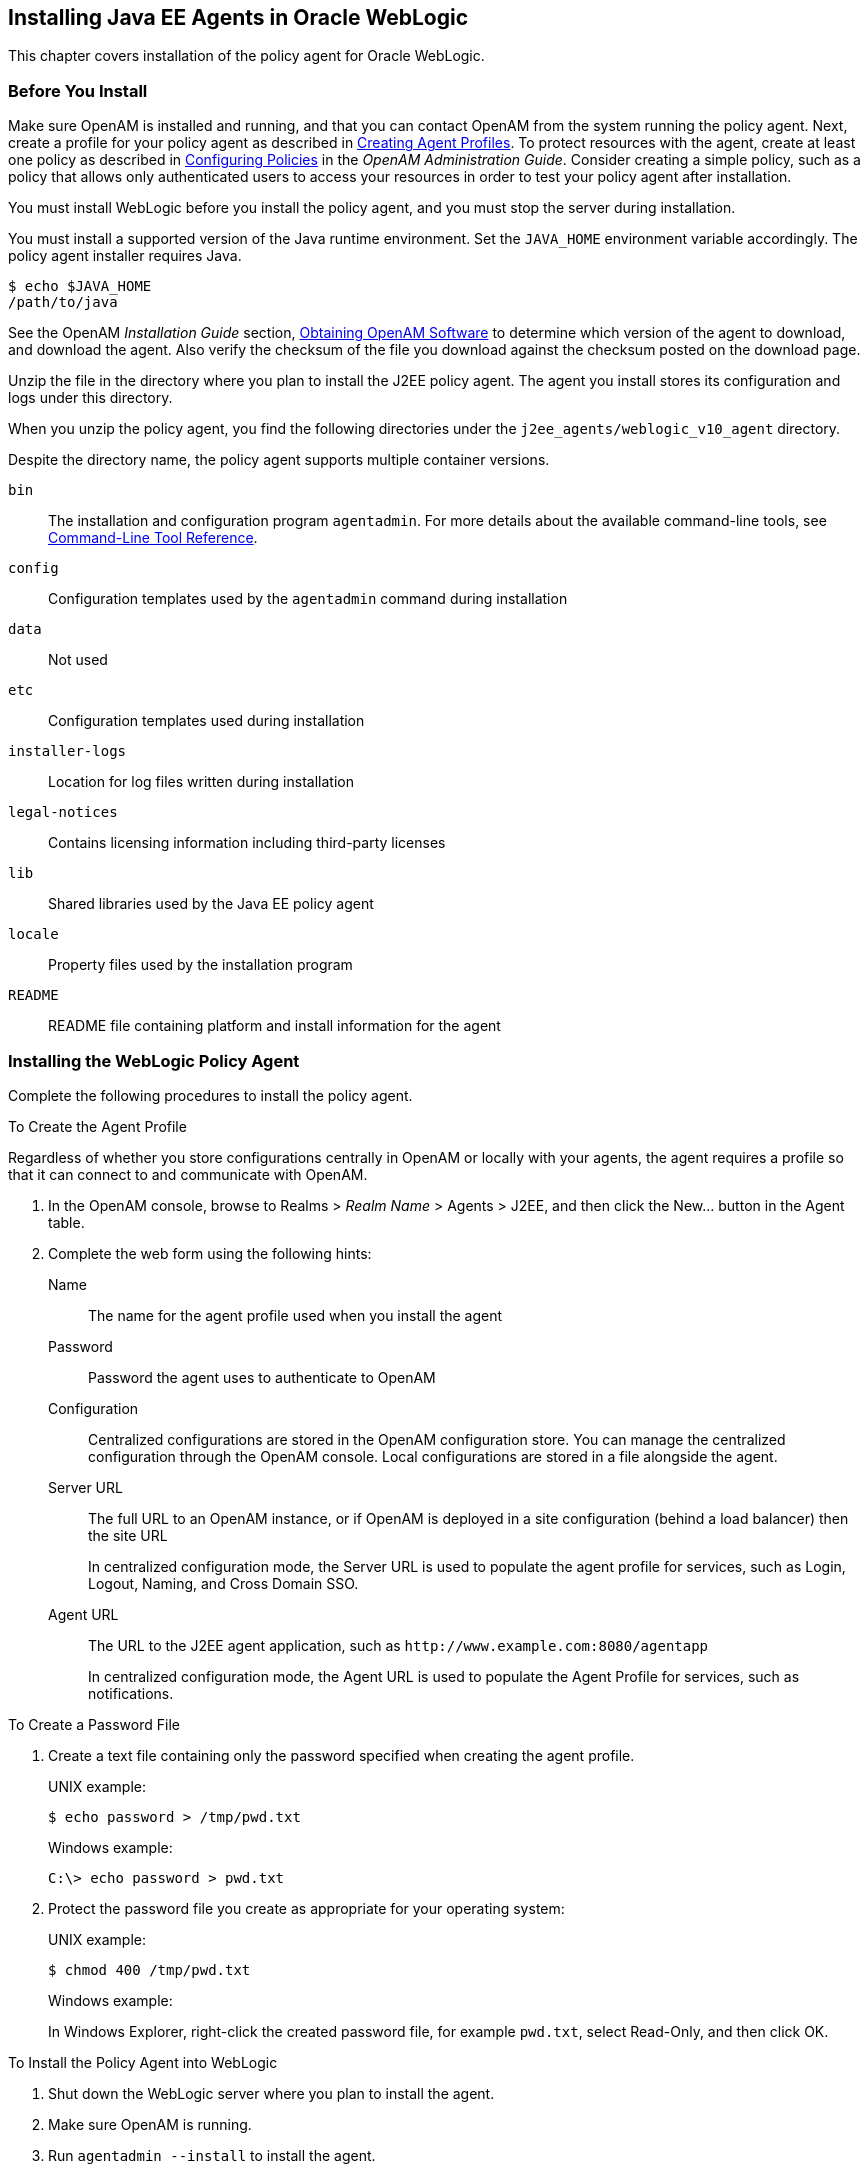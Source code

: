 ////
  The contents of this file are subject to the terms of the Common Development and
  Distribution License (the License). You may not use this file except in compliance with the
  License.
 
  You can obtain a copy of the License at legal/CDDLv1.0.txt. See the License for the
  specific language governing permission and limitations under the License.
 
  When distributing Covered Software, include this CDDL Header Notice in each file and include
  the License file at legal/CDDLv1.0.txt. If applicable, add the following below the CDDL
  Header, with the fields enclosed by brackets [] replaced by your own identifying
  information: "Portions copyright [year] [name of copyright owner]".
 
  Copyright 2017 ForgeRock AS.
  Portions Copyright 2024 3A Systems LLC.
////

:figure-caption!:
:example-caption!:
:table-caption!:


[#chap-weblogic]
== Installing Java EE Agents in Oracle WebLogic

This chapter covers installation of the policy agent for Oracle WebLogic.

[#before-weblogic-agent-install]
=== Before You Install

Make sure OpenAM is installed and running, and that you can contact OpenAM from the system running the policy agent. Next, create a profile for your policy agent as described in xref:../jee-users-guide/chap-jee-agent-config.adoc#create-agent-profiles[Creating Agent Profiles]. To protect resources with the agent, create at least one policy as described in link:../../../openam/13/admin-guide/#chap-authz-policy[Configuring Policies, window=\_blank] in the __OpenAM Administration Guide__. Consider creating a simple policy, such as a policy that allows only authenticated users to access your resources in order to test your policy agent after installation.

You must install WebLogic before you install the policy agent, and you must stop the server during installation.

You must install a supported version of the Java runtime environment. Set the `JAVA_HOME` environment variable accordingly. The policy agent installer requires Java.

[source, console]
----
$ echo $JAVA_HOME
/path/to/java
----
See the OpenAM __Installation Guide__ section, link:../../../openam/13/install-guide/#download-openam-software[Obtaining OpenAM Software, window=\_blank] to determine which version of the agent to download, and download the agent. Also verify the checksum of the file you download against the checksum posted on the download page.

Unzip the file in the directory where you plan to install the J2EE policy agent. The agent you install stores its configuration and logs under this directory.

When you unzip the policy agent, you find the following directories under the `j2ee_agents/weblogic_v10_agent` directory.

Despite the directory name, the policy agent supports multiple container versions.
--

`bin`::
The installation and configuration program `agentadmin`. For more details about the available command-line tools, see xref:tools-reference.adoc#tools-reference[Command-Line Tool Reference].

`config`::
Configuration templates used by the `agentadmin` command during installation

`data`::
Not used

`etc`::
Configuration templates used during installation

`installer-logs`::
Location for log files written during installation

`legal-notices`::
Contains licensing information including third-party licenses

`lib`::
Shared libraries used by the Java EE policy agent

`locale`::
Property files used by the installation program

`README`::
README file containing platform and install information for the agent

--


[#install-weblogic-agent]
=== Installing the WebLogic Policy Agent

Complete the following procedures to install the policy agent.

[#d0e6173]
.To Create the Agent Profile
====
Regardless of whether you store configurations centrally in OpenAM or locally with your agents, the agent requires a profile so that it can connect to and communicate with OpenAM.

. In the OpenAM console, browse to Realms > __Realm Name__ > Agents > J2EE, and then click the New... button in the Agent table.

. Complete the web form using the following hints:
+
--

Name::
The name for the agent profile used when you install the agent

Password::
Password the agent uses to authenticate to OpenAM

Configuration::
Centralized configurations are stored in the OpenAM configuration store. You can manage the centralized configuration through the OpenAM console. Local configurations are stored in a file alongside the agent.

Server URL::
The full URL to an OpenAM instance, or if OpenAM is deployed in a site configuration (behind a load balancer) then the site URL
+
In centralized configuration mode, the Server URL is used to populate the agent profile for services, such as Login, Logout, Naming, and Cross Domain SSO.

Agent URL::
The URL to the J2EE agent application, such as `\http://www.example.com:8080/agentapp`
+
In centralized configuration mode, the Agent URL is used to populate the Agent Profile for services, such as notifications.

--

====

[#d0e6225]
.To Create a Password File
====

. Create a text file containing only the password specified when creating the agent profile.
+
UNIX example:
+

[source, console]
----
$ echo password > /tmp/pwd.txt
----
+
Windows example:
+

[source, console]
----
C:\> echo password > pwd.txt
----

. Protect the password file you create as appropriate for your operating system:
+
UNIX example:
+

[source, console]
----
$ chmod 400 /tmp/pwd.txt
----
+
Windows example:
+
In Windows Explorer, right-click the created password file, for example `pwd.txt`, select Read-Only, and then click OK.

====

[#install-agent-into-weblogic]
.To Install the Policy Agent into WebLogic
====

. Shut down the WebLogic server where you plan to install the agent.

. Make sure OpenAM is running.

. Run `agentadmin --install` to install the agent.
+
When you run the command, you will be prompted to read and accept the software license agreement for the agent installation. You can suppress the license agreement prompt by including the `--acceptLicence` parameter. The inclusion of the option indicates that you have read and accepted the terms stated in the license. To view the license agreement, open `<server-root>/legal-notices/license.txt`.
+

[source, console]
----
$ /path/to/j2ee_agents/weblogic_v10_agent/bin/agentadmin --install --acceptLicense
...
-----------------------------------------------
SUMMARY OF YOUR RESPONSES
-----------------------------------------------
Startup script location :
/path/to/domain/mydomain/bin/startWebLogic.sh
WebLogic Server instance name : AdminServer
WebLogic home directory : /path/to/wlserver
OpenAM server URL : http://openam.example.com:8080/openam
Agent URL : http://www.example.com:7001/agentapp
Agent Profile name : WebLogic Agent
Agent Profile Password file name : /tmp/pwd.txt

...
SUMMARY OF AGENT INSTALLATION
-----------------------------
Agent instance name: Agent_001
Agent Bootstrap file location:
/path/to/j2ee_agents/weblogic_v10_agent/Agent_001/config/
 OpenSSOAgentBootstrap.properties
Agent Configuration file location
/path/to/j2ee_agents/weblogic_v10_agent/Agent_001/config/
 OpenSSOAgentConfiguration.properties
Agent Audit directory location:
/path/to/j2ee_agents/weblogic_v10_agent/Agent_001/logs/audit
Agent Debug directory location:
/path/to/j2ee_agents/weblogic_v10_agent/Agent_001/logs/debug


Install log file location:
/path/to/j2ee_agents/weblogic_v10_agent/installer-logs/audit/install.log
...
----
+
Upon successful completion, the installer updates the WebLogic configuration, copies the agent libraries to WebLogic's library directory, and also sets up configuration and log directories for the agent.
+

[NOTE]
======
If the agent is in a different domain than the server, refer to the __Administration Guide__ procedure, link:../../../openam/13/admin-guide/#chap-cdsso[Configuring Cross-Domain Single Sign On, window=\_blank].
======

. Take note of the configuration files and log locations.
+
Each agent instance that you install on the system has its own numbered configuration and logs directory. The first agent's configuration and logs are thus located under the directory `j2ee_agents/weblogic_v10_agent/Agent_001/`:
+
--

`config/OpenSSOAgentBootstrap.properties`::
Used to bootstrap the Java EE policy agent, allowing the agent to connect to OpenAM and download its configuration.

`config/OpenSSOAgentConfiguration.properties`::
Only used if you configured the Java EE policy agent to use local configuration.

`logs/audit/`::
Operational audit log directory, only used if remote logging to OpenAM is disabled.

`logs/debug/`::
Debug directory where the debug file resides. Useful in troubleshooting policy agent issues.

--

. If your policy agent configuration is not in the top-level realm (/), then you must edit config/OpenSSOAgentBootstrap.properties to identify the sub-realm that has your policy agent configuration. Find com.sun.identity.agents.config.organization.name and change the / to the path to your policy agent profile. This allows the policy agent to properly identify itself to the OpenAM server.

. The agent requires sourcing before it will work properly. There are two ways to source:
+

* Manually source the file containing the policy agent environment settings for WebLogic before starting the application server.
+

[source, console]
----
$ . /path/to/setAgentEnv_AdminServer.sh
----

* Or edit the `startWebLogic.sh` script to set the sourcing needed for the agent, by adding these lines after the code block shown. Add the setAgentEnv_AdminServer.sh line to the following location in the file. The drawback to this approach is that it could be overwritten, as noted in the file:
+

[source, console]
----
$ cat /path/to/startWebLogic.sh
...
# Any changes to this script may be lost when adding extensions to this
# configuration.
DOMAIN_HOME="/opt/Oracle/Middleware/user_projects/domains/base_domain"
 . /path/to/setAgentEnv_AdminServer.sh
${DOMAIN_HOME}/bin/startWebLogic.sh $*
----

+

[NOTE]
======
If the sourcing is not set properly, the following message appears:

[source, console]
----
<Error> <HTTP> <cent.example.com>
<AdminServer> <[STANDBY] ExecuteThread: '5' for queue: 'weblogic.kernel.
Default (self-tuning)'> <<WLS Kernel>> <><> <> <1360800613441>
<BEA-101165> <Could not load user defined filter in web.xml:
ServletContext@1761850405[app:agentapp module:agentapp.war path:null
spec-version:null] com.sun.identity.agents.filter.AmAgentFilter.
java.lang.ClassNotFoundException:
com.sun.identity.agents.filter.AmAgentFilter
----
======

. Start the WebLogic server.

====

[#protect-weblogic-apps-after-agent-installation]
.To Protect Applications After Agent Installation
====

. (Optional) Deploy the `/path/to/j2ee_agents/weblogic_v10_agent/etc/agentapp.war` agent application in WebLogic.
+
The `agentapp.war` application is required to enable notifications. If you decide not to deploy the application, you may want to enable the `com.sun.identity.agents.config.load.interval` property to allow the agent to fetch configuration changes from OpenAM.

. For each web application to protect, add the following filter to the application's `WEB-INF/web.xml` deployment descriptor, following the opening <web-app> tag:
+

[source, xml]
----
<filter>
  <filter-name>Agent</filter-name>
  <display-name>Agent</display-name>
  <description>OpenAM Policy Agent Filter</description>
 <filter-class>com.sun.identity.agents.filter.AmAgentFilter</filter-class>
 </filter>
 <filter-mapping>
  <filter-name>Agent</filter-name>
  <url-pattern>/*</url-pattern>
  <dispatcher>REQUEST</dispatcher>
  <dispatcher>INCLUDE</dispatcher>
  <dispatcher>FORWARD</dispatcher>
  <dispatcher>ERROR</dispatcher>
 </filter-mapping>
----
+
You might also have to update additional configuration files. See the sample application located under `/path/to/j2ee_agents/weblogic_v10_agent/sampleapp` for examples.

. (Optional) If you have a policy configured, you can test your policy agent. For example, try to browse to a resource that your policy agent protects. You should be redirected to OpenAM to authenticate, for example, as user `demo`, password `changeit`. After you authenticate, OpenAM then redirects you back to the resource you tried to access.

====


[#silent-weblogic-agent-installation]
=== Silent WebLogic Policy Agent Installation

When performing a scripted, silent installation, use `agentadmin --install --saveResponse response-file` to create a response file for scripted installation. Then install silently using `agentadmin --install --acceptLicense --useResponse response-file`.


[#post-weblogic-agent-installation]
=== Post Installation of WebLogic Policy Agent

After installing WebLogic, some configuration is required before the policy agent will work.

[#configure-weblogic-agent]
.To Configure the WebLogic Policy Agent
====
WebLogic is unique in that it requires additional configuration after the installation is complete:

. Go to the WebLogic Server Administration Console and login.

. Click `Security realms`.

. Click the name of the realm to use for OpenAM.

. Click `Providers` > `Authentication`.

. Click `Lock & Edit` > `New`.

. Enter the desired type in `Type as AgentAuthenticator`, provide a name, and click `OK`.

. Click on the name of the agent authenticator you just created.

. Use `OPTIONAL` for the control flag and save.

. Click on `Providers` to display the Authentication Providers Table.

. Click on `Default Authenticator`, use `OPTIONAL` for the control flag, and save.

. Activate the changes once the default authenticator is done saving.
+
You will need to restart the WebLogic Server to implement the changes.

====


[#weblogic-agents-multi-server]
=== Installing WebLogic Policy Agents in Multi-Server Domains

In many WebLogic domains, the administration server provides a central point for controlling and managing the configuration of the managed servers that host protected applications.

If WebLogic-managed-servers run on different hosts, you must create separate agent profiles and perform separate installations for each so that OpenAM can send notifications to the appropriate addresses.

[#web-logic-agents-for-admin-and-managed-servers]
.To Install the Policy Agent on Administration & Managed Servers
====
For multi-server WebLogic domains, install policy agent as follows:

. If servers are on different hosts, create agent profiles for each server where you plan to install the policy agent.
+
The steps are described under xref:#install-weblogic-agent[Installing the WebLogic Policy Agent].

. Prepare your protected web applications by adding the policy agent filter configuration as described in xref:#protect-weblogic-apps-after-agent-installation[To Protect Applications After Agent Installation].

. Use the `agentadmin` command to install the policy agent either interactively, or silently on each server in the domain.
+

* For interactive installation, prepare password files for the servers as described under xref:#install-weblogic-agent[Installing the WebLogic Policy Agent].
+
Then install the policy agent on the servers as described in xref:#install-agent-into-weblogic[To Install the Policy Agent into WebLogic].

* For silent installation, follow the instructions in xref:#silent-weblogic-agent-installation[Silent WebLogic Policy Agent Installation].


. Start WebLogic, and then set up an authentication provider as described in xref:#configure-weblogic-agent[To Configure the WebLogic Policy Agent].

. On each server in the domain, deploy the policy agent `agentapp.war`.

. On each managed server in the domain, update the classpath to include policy agent .jar files.
+
In WebLogic Node Manager console, browse to Environment > Servers > __server__ > Server Start > Class Path, and then edit the classpath as in the following example, but all on a single line:
+

[source, shell]
----
/path/to/j2ee_agents/weblogic_v10_agent/lib/agent.jar:
/path/to/j2ee_agents/weblogic_v10_agent/lib/openssoclientsdk.jar:
/path/to/j2ee_agents/weblogic_v10_agent/locale:
/path/to/j2ee_agents/weblogic_v10_agent/Agent_001/config:
$CLASSPATH
----
+
Replace the paths in the example with the actual paths for your domain.

. Restart the managed servers.

====


[#uninstall-weblogic-agent]
=== Removing WebLogic Policy Agent Software

Shut down the WebLogic server before you uninstall the policy agent.

To remove the Java EE policy agent, use `agentadmin --uninstall`. You must provide the WebLogic configuration directory location.

Uninstall does not remove the agent instance directory, but you can do so manually after removing the agent configuration from WebLogic.


